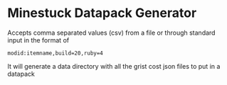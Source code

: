 * Minestuck Datapack Generator
Accepts comma separated values (csv) from a file or through standard input in the format of
#+BEGIN_SRC csv
  modid:itemname,build=20,ruby=4
#+END_SRC
It will generate a data directory with all the grist cost json files to put in a datapack
